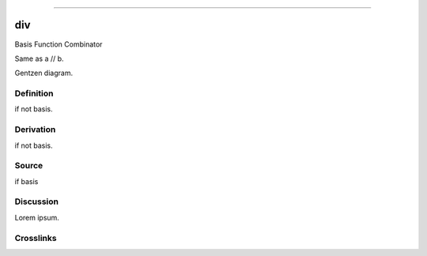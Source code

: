 --------------

div
^^^^^

Basis Function Combinator

Same as a // b.

Gentzen diagram.


Definition
~~~~~~~~~~

if not basis.


Derivation
~~~~~~~~~~

if not basis.


Source
~~~~~~~~~~

if basis


Discussion
~~~~~~~~~~

Lorem ipsum.


Crosslinks
~~~~~~~~~~

